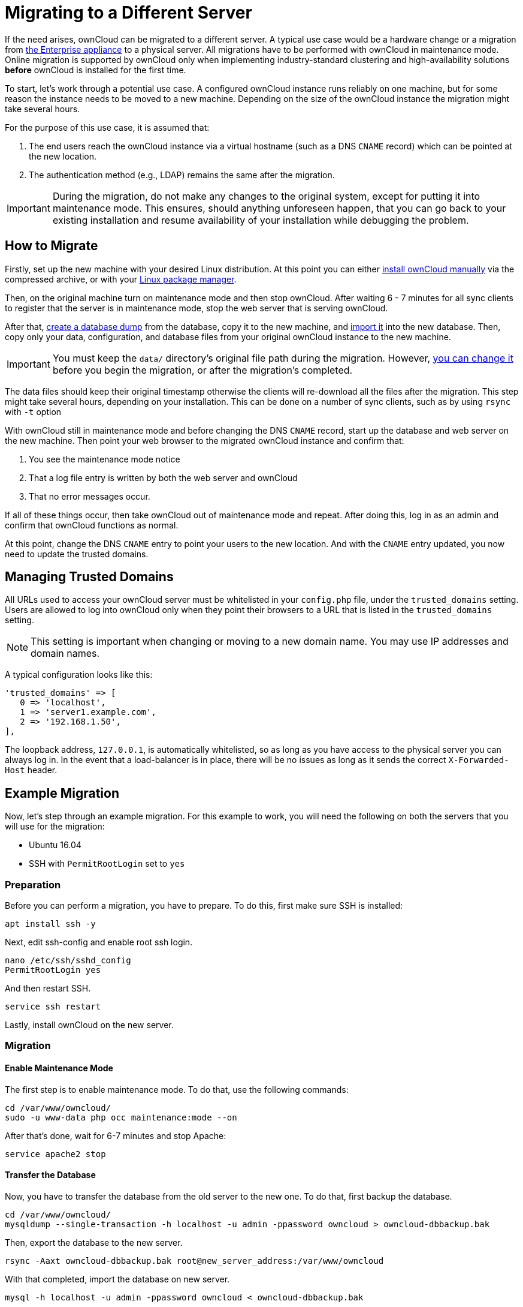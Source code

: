 Migrating to a Different Server
===============================

If the need arises, ownCloud can be migrated to a different server. 
A typical use case would be a hardware change or a migration from xref:appliance/what-is-it.adoc[the Enterprise appliance] to a physical server. 
All migrations have to be performed with ownCloud in maintenance mode.
Online migration is supported by ownCloud only when implementing
industry-standard clustering and high-availability solutions *before*
ownCloud is installed for the first time.

To start, let’s work through a potential use case. A configured ownCloud
instance runs reliably on one machine, but for some reason the instance
needs to be moved to a new machine. Depending on the size of the
ownCloud instance the migration might take several hours.

For the purpose of this use case, it is assumed that:

1.  The end users reach the ownCloud instance via a virtual hostname
(such as a DNS `CNAME` record) which can be pointed at the new location.
2.  The authentication method (e.g., LDAP) remains the same after the
migration.

IMPORTANT: During the migration, do not make any changes to the original system, except for putting it into maintenance mode. 
This ensures, should anything unforeseen happen, that you can go back to your existing installation and resume availability of your installation while debugging the problem.

[[how-to-migrate]]
How to Migrate
--------------

Firstly, set up the new machine with your desired Linux distribution.
At this point you can either xref:installation/manual_installation.adoc[install ownCloud manually] via the
compressed archive, or with your xref:installation/linux_installation.adoc[Linux package manager].

Then, on the original machine turn on maintenance mode and then stop ownCloud. 
After waiting 6 - 7 minutes for all sync clients to register that the server is in maintenance mode, stop the web server that is serving ownCloud.

After that, xref:maintenance/backup.adoc[create a database dump] from the database, copy it to the new machine, and xref:maintenance/restore.adoc[import it] into the new database.
Then, copy only your data, configuration, and database files from your original ownCloud instance to the new machine.

IMPORTANT: You must keep the `data/` directory’s original file path during the migration. However, xref:maintenance/manually-moving-data-folders.adoc[you can change it] before you begin the migration, or after the migration’s completed.

The data files should keep their original timestamp otherwise the
clients will re-download all the files after the migration. This step
might take several hours, depending on your installation. This can be
done on a number of sync clients, such as by using `rsync` with `-t`
option

With ownCloud still in maintenance mode and before changing the DNS
`CNAME` record, start up the database and web server on the new machine.
Then point your web browser to the migrated ownCloud instance and
confirm that:

1.  You see the maintenance mode notice
2.  That a log file entry is written by both the web server and ownCloud
3.  That no error messages occur.

If all of these things occur, then take ownCloud out of maintenance mode
and repeat. After doing this, log in as an admin and confirm that
ownCloud functions as normal.

At this point, change the DNS `CNAME` entry to point your users to the
new location. And with the `CNAME` entry updated, you now need to update
the trusted domains.

[[managing-trusted-domains]]
Managing Trusted Domains
------------------------

All URLs used to access your ownCloud server must be whitelisted in your
`config.php` file, under the `trusted_domains` setting. Users are
allowed to log into ownCloud only when they point their browsers to a
URL that is listed in the `trusted_domains` setting.

NOTE: This setting is important when changing or moving to a new domain name. You may use IP addresses and domain names.

A typical configuration looks like this:

[source,php]
----
'trusted_domains' => [
   0 => 'localhost', 
   1 => 'server1.example.com', 
   2 => '192.168.1.50',
],
----

The loopback address, `127.0.0.1`, is automatically whitelisted, so as
long as you have access to the physical server you can always log in. In
the event that a load-balancer is in place, there will be no issues as
long as it sends the correct `X-Forwarded-Host` header.

[[example-migration]]
Example Migration
-----------------

Now, let’s step through an example migration. For this example to work,
you will need the following on both the servers that you will use for
the migration:

* Ubuntu 16.04
* SSH with `PermitRootLogin` set to `yes`

[[preparation]]
Preparation
~~~~~~~~~~~

Before you can perform a migration, you have to prepare. To do this,
first make sure SSH is installed:

[source,console]
----
apt install ssh -y
----

Next, edit ssh-config and enable root ssh login.

[source,console]
----
nano /etc/ssh/sshd_config
PermitRootLogin yes
----

And then restart SSH.

[source,console]
----
service ssh restart
----

Lastly, install ownCloud on the new server.

[[migration]]
Migration
~~~~~~~~~

[[enable-maintenance-mode]]
Enable Maintenance Mode
^^^^^^^^^^^^^^^^^^^^^^^

The first step is to enable maintenance mode. To do that, use the
following commands:

[source,console]
----
cd /var/www/owncloud/
sudo -u www-data php occ maintenance:mode --on
----

After that’s done, wait for 6-7 minutes and stop Apache:

[source,console]
----
service apache2 stop
----

[[transfer-the-database]]
Transfer the Database
^^^^^^^^^^^^^^^^^^^^^

Now, you have to transfer the database from the old server to the new
one. To do that, first backup the database.

[source,console]
----
cd /var/www/owncloud/
mysqldump --single-transaction -h localhost -u admin -ppassword owncloud > owncloud-dbbackup.bak
----

Then, export the database to the new server.

[source,console]
----
rsync -Aaxt owncloud-dbbackup.bak root@new_server_address:/var/www/owncloud 
----

With that completed, import the database on new server.

[source,console]
----
mysql -h localhost -u admin -ppassword owncloud < owncloud-dbbackup.bak
----

NOTE: You can find the values for the mysqldump command in your config.php, in your owncloud root directory. `[server]= dbhost, [username]= dbuser, [password]= dbpassword, and [db_name]= dbname`.

[NOTE]
.For InnoDB tables only
====
The –single-transaction flag will start a transaction before running. 
Rather than lock the entire database, this will let `mysqldump` read the database in the current state at the time of the transaction, making for a consistent data dump.
====

[NOTE]
.For Mixed MyISAM / InnoDB tables 
====
Either dumping your MyISAM tables separately from InnoDB tables or use `–lock-tables` instead of `–single-transaction` to guarantee the database is in a consistent state when using `mysqldump`.
====

[[transfer-data-and-configure-the-new-server]]
Transfer Data and Configure the New Server
^^^^^^^^^^^^^^^^^^^^^^^^^^^^^^^^^^^^^^^^^^

[source,console]
----
rsync -Aavxt config data root@new_server_address:/var/www/owncloud 
----

IMPORTANT: If you want to move your data directory to another location on the target server, it is advised to do this as a second step. Please see xref:maintenance/manually-moving-data-folders.adoc[the data directory migration document] for more details.

[[finish-the-migration]]
Finish the Migration
^^^^^^^^^^^^^^^^^^^^

Now it’s time to finish the migration. To do that, on the new server,
first verify that ownCloud is in maintenance mode.

[source,console]
----
sudo -u www-data php occ maintenance:mode
----

Next, start up the database and web server on the new machine.

[source,console]
----
service mysql start
service apache2 start
----

With that done, point your web browser to the migrated ownCloud
instance, and confirm that you see the maintenance mode notice, and that
no error messages occur. If both of these occur, take ownCloud out of
maintenance mode.

[source,console]
----
sudo -u www-data php occ maintenance:mode --off
----

And finally, log in as admin and confirm normal function of ownCloud. If
you have a domain name, and you want an SSL certificate, we recommend
https://certbot.eff.org/[certbot].

[[reverse-the-changes-to-ssh-config]]
Reverse the Changes to ssh-config
^^^^^^^^^^^^^^^^^^^^^^^^^^^^^^^^^

Now you need to reverse the change to ssh-config. Specifically, set
`PermitRootLogin` to `no` and restart ssh. To do that, run the following
command:

[source,console]
----
service ssh restart
----

[[update-dns-and-trusted-domains]]
Update DNS and Trusted Domains
^^^^^^^^^^^^^^^^^^^^^^^^^^^^^^

Finally, update the DNS’ `CNAME` entry to point to your new server. 
If you have not only migrated physically from server to server but have also changed your ownCloud server’s domain name, you also need to update the domain in xref:managing-trusted-domains[the Trusted Domain setting] in `config.php`, on the target server.

